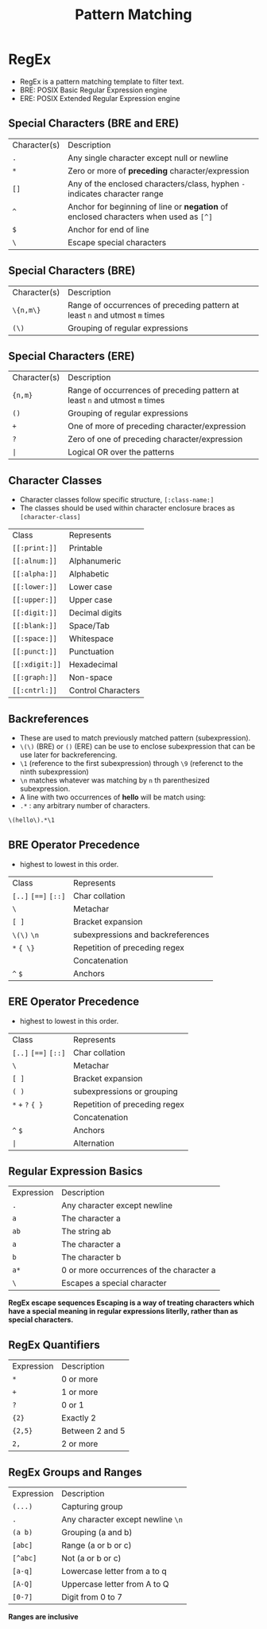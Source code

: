 #+title: Pattern Matching

* RegEx
- RegEx is a pattern matching template to filter text.
- BRE: POSIX Basic Regular Expression engine
- ERE: POSIX Extended Regular Expression engine

** Special Characters (BRE and ERE)

| Character(s) | Description |
| ~.~         | Any single character except null or newline |
| ~*~          | Zero or more of *preceding* character/expression   |
| ~[]~       | Any of the enclosed characters/class, hyphen ~-~ indicates character range                              |
| ~^~          | Anchor for beginning of line or *negation* of enclosed characters when used as ~[^]~   |
| ~$~          | Anchor for end of line |
| ~\~          | Escape special characters |


** Special Characters (BRE)

| Character(s) | Description |
| ~\{n,m\}~    | Range of occurrences of preceding pattern at least ~n~ and utmost ~m~ times     |
| ~(\)~      | Grouping of regular expressions |

** Special Characters (ERE)

| Character(s) | Description                                                                   |
| ~{n,m}~      | Range of occurrences of preceding pattern at least ~n~ and utmost ~m~ times     |
| ~()~         | Grouping of regular expressions                                                |
| ~+~          | One of more of preceding character/expression                                 |
| ~?~          | Zero of one of preceding character/expression                                 |
| ~|~                  | Logical OR over the patterns                                                  |


** Character Classes
- Character classes follow specific structure, ~[:class-name:]~
- The classes should be used within character enclosure braces as ~[character-class]~

| Class            | Represents       |
| ~[[:print:]]~    | Printable        |
| ~[[:alnum:]]~    | Alphanumeric     |
| ~[[:alpha:]]~    | Alphabetic       |
| ~[[:lower:]]~    | Lower case       |
| ~[[:upper:]]~    | Upper case       |
| ~[[:digit:]]~    | Decimal digits   |
| ~[[:blank:]]~    | Space/Tab        |
| ~[[:space:]]~    | Whitespace       |
| ~[[:punct:]]~    | Punctuation      |
| ~[[:xdigit:]]~   | Hexadecimal      |
| ~[[:graph:]]~    | Non-space        |
| ~[[:cntrl:]]~    | Control Characters|

** Backreferences
- These are used to match previously matched pattern (subexpression).
- ~\(\)~ (BRE) or ~()~ (ERE) can be use to enclose subexpression that can be use later for backreferencing.
- ~\1~ (reference to the first subexpression) through ~\9~ (referenct to the ninth subexpression)
- ~\n~ matches whatever was matching by ~n~ th parenthesized subexpression.
- A line with two occurrences of *hello* will be match using:
- ~.*~ : any arbitrary number of characters.
#+begin_src bash
\(hello\).*\1
#+end_src

** BRE Operator Precedence
- highest to lowest in this order.

| Class |  Represents |
| ~[..]~ ~[==]~ ~[::]~         | Char collation |
| ~\~                 | Metachar |
| ~[ ]~               | Bracket expansion |
| ~\(\)~ ~\n~      | subexpressions and backreferences |
| ~*~ ~{ \}~          | Repetition of preceding regex |
|                     | Concatenation |
| ~^~ ~$~             | Anchors |

** ERE Operator Precedence
- highest to lowest in this order.

| Class |  Represents |
| ~[..]~ ~[==]~ ~[::]~        | Char collation |
| ~\~                 | Metachar |
| ~[ ]~               | Bracket expansion |
| ~( )~      | subexpressions or grouping |
| ~*~ ~+~ ~?~ ~{ }~             | Repetition of preceding regex |
|                     | Concatenation |
| ~^~ ~$~              | Anchors |
| ~|~                       | Alternation |



** Regular Expression Basics
| Expression | Description                         |
| ~.~         | Any character except newline         |
| ~a~         | The character a                     |
| ~ab~        | The string ab                       |
| ~a~         | The character a                     |
| ~b~         | The character b                     |
| ~a*~        | 0 or more occurrences of the character a |
| ~\~         | Escapes a special character         |

*RegEx escape sequences Escaping is a way of treating characters which have a special meaning in regular expressions literlly, rather than as special characters.*

** RegEx Quantifiers
| Expression | Description      |
| ~*~        | 0 or more         |
| ~+~        | 1 or more         |
| ~?~        | 0 or 1            |
| ~{2}~      | Exactly 2         |
| ~{2,5}~    | Between 2 and 5  |
| ~2,~       | 2 or more         |


** RegEx Groups and Ranges

| Expression | Description                     |
| ~(...)~    | Capturing group                 |
| ~.~        | Any character except newline ~\n~ |
| ~(a b)~    | Grouping (a and b)              |
| ~[abc]~    | Range (a or b or c)             |
| ~[^abc]~   | Not (a or b or c)               |
| ~[a-q]~    | Lowercase letter from a to q    |
| ~[A-Q]~    | Uppercase letter from A to Q    |
| ~[0-7]~    | Digit from 0 to 7               |

    *Ranges are inclusive*
